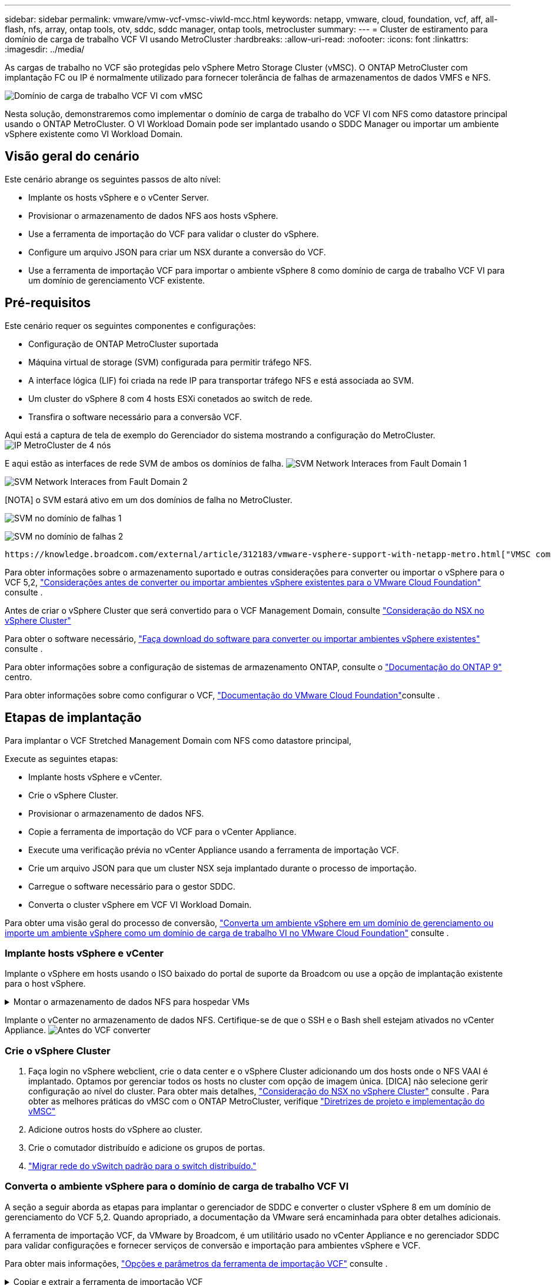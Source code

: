 ---
sidebar: sidebar 
permalink: vmware/vmw-vcf-vmsc-viwld-mcc.html 
keywords: netapp, vmware, cloud, foundation, vcf, aff, all-flash, nfs, array, ontap tools, otv, sddc, sddc manager, ontap tools, metrocluster 
summary:  
---
= Cluster de estiramento para domínio de carga de trabalho VCF VI usando MetroCluster
:hardbreaks:
:allow-uri-read: 
:nofooter: 
:icons: font
:linkattrs: 
:imagesdir: ../media/


[role="lead"]
As cargas de trabalho no VCF são protegidas pelo vSphere Metro Storage Cluster (vMSC). O ONTAP MetroCluster com implantação FC ou IP é normalmente utilizado para fornecer tolerância de falhas de armazenamentos de dados VMFS e NFS.

image:vmw-vcf-vmsc-viwld-mcc-image01.png["Domínio de carga de trabalho VCF VI com vMSC"]

Nesta solução, demonstraremos como implementar o domínio de carga de trabalho do VCF VI com NFS como datastore principal usando o ONTAP MetroCluster. O VI Workload Domain pode ser implantado usando o SDDC Manager ou importar um ambiente vSphere existente como VI Workload Domain.



== Visão geral do cenário

Este cenário abrange os seguintes passos de alto nível:

* Implante os hosts vSphere e o vCenter Server.
* Provisionar o armazenamento de dados NFS aos hosts vSphere.
* Use a ferramenta de importação do VCF para validar o cluster do vSphere.
* Configure um arquivo JSON para criar um NSX durante a conversão do VCF.
* Use a ferramenta de importação VCF para importar o ambiente vSphere 8 como domínio de carga de trabalho VCF VI para um domínio de gerenciamento VCF existente.




== Pré-requisitos

Este cenário requer os seguintes componentes e configurações:

* Configuração de ONTAP MetroCluster suportada
* Máquina virtual de storage (SVM) configurada para permitir tráfego NFS.
* A interface lógica (LIF) foi criada na rede IP para transportar tráfego NFS e está associada ao SVM.
* Um cluster do vSphere 8 com 4 hosts ESXi conetados ao switch de rede.
* Transfira o software necessário para a conversão VCF.


Aqui está a captura de tela de exemplo do Gerenciador do sistema mostrando a configuração do MetroCluster. image:vmw-vcf-vmsc-mgmt-mcc-image15.png["IP MetroCluster de 4 nós"]

E aqui estão as interfaces de rede SVM de ambos os domínios de falha. image:vmw-vcf-vmsc-mgmt-mcc-image13.png["SVM Network Interaces from Fault Domain 1"]

image:vmw-vcf-vmsc-mgmt-mcc-image14.png["SVM Network Interaces from Fault Domain 2"]

[NOTA] o SVM estará ativo em um dos domínios de falha no MetroCluster.

image:vmw-vcf-vmsc-mgmt-mcc-image16.png["SVM no domínio de falhas 1"]

image:vmw-vcf-vmsc-mgmt-mcc-image17.png["SVM no domínio de falhas 2"]

 https://knowledge.broadcom.com/external/article/312183/vmware-vsphere-support-with-netapp-metro.html["VMSC com MetroCluster"]Consulte .

Para obter informações sobre o armazenamento suportado e outras considerações para converter ou importar o vSphere para o VCF 5,2, https://techdocs.broadcom.com/us/en/vmware-cis/vcf/vcf-5-2-and-earlier/5-2/map-for-administering-vcf-5-2/importing-existing-vsphere-environments-admin/considerations-before-converting-or-importing-existing-vsphere-environments-into-vcf-admin.html["Considerações antes de converter ou importar ambientes vSphere existentes para o VMware Cloud Foundation"] consulte .

Antes de criar o vSphere Cluster que será convertido para o VCF Management Domain, consulte https://knowledge.broadcom.com/external/article/373968/vlcm-config-manager-is-enabled-on-this-c.html["Consideração do NSX no vSphere Cluster"]

Para obter o software necessário, https://techdocs.broadcom.com/us/en/vmware-cis/vcf/vcf-5-2-and-earlier/5-2/map-for-administering-vcf-5-2/importing-existing-vsphere-environments-admin/download-software-for-converting-or-importing-existing-vsphere-environments-admin.html["Faça download do software para converter ou importar ambientes vSphere existentes"] consulte .

Para obter informações sobre a configuração de sistemas de armazenamento ONTAP, consulte o link:https://docs.netapp.com/us-en/ontap["Documentação do ONTAP 9"] centro.

Para obter informações sobre como configurar o VCF, link:https://techdocs.broadcom.com/us/en/vmware-cis/vcf/vcf-5-2-and-earlier/5-2.html["Documentação do VMware Cloud Foundation"]consulte .



== Etapas de implantação

Para implantar o VCF Stretched Management Domain com NFS como datastore principal,

Execute as seguintes etapas:

* Implante hosts vSphere e vCenter.
* Crie o vSphere Cluster.
* Provisionar o armazenamento de dados NFS.
* Copie a ferramenta de importação do VCF para o vCenter Appliance.
* Execute uma verificação prévia no vCenter Appliance usando a ferramenta de importação VCF.
* Crie um arquivo JSON para que um cluster NSX seja implantado durante o processo de importação.
* Carregue o software necessário para o gestor SDDC.
* Converta o cluster vSphere em VCF VI Workload Domain.


Para obter uma visão geral do processo de conversão, https://techdocs.broadcom.com/us/en/vmware-cis/vcf/vcf-5-2-and-earlier/5-2/map-for-administering-vcf-5-2/importing-existing-vsphere-environments-admin/convert-or-import-a-vsphere-environment-into-vmware-cloud-foundation-admin.html["Converta um ambiente vSphere em um domínio de gerenciamento ou importe um ambiente vSphere como um domínio de carga de trabalho VI no VMware Cloud Foundation"] consulte .



=== Implante hosts vSphere e vCenter

Implante o vSphere em hosts usando o ISO baixado do portal de suporte da Broadcom ou use a opção de implantação existente para o host vSphere.

.Montar o armazenamento de dados NFS para hospedar VMs
[%collapsible]
====
Nessa etapa, criamos o volume NFS e o montamos como datastore para hospedar VMs.

. Usando o System Manager, crie um volume e anexe à política de exportação que inclua a sub-rede IP do host vSphere. image:vmw-vcf-vmsc-viwld-mcc-image03.png["Criação de volume NFS com System Manager"]
. SSH para o host vSphere e montar o armazenamento de dados NFS.


[listing]
----
esxcli storage nfs add -c 4 -H 10.192.164.225 -s /WLD01_DS01 -v DS01
esxcli storage nfs add -c 4 -H 10.192.164.230 -s /WLD01_DS02 -v DS02
esxcli storage nfs list
----
[OBSERVAÇÃO] se a aceleração de hardware for exibida como não suportada, verifique se o componente VAAI NFS mais recente (baixado do portal de suporte da NetApp) está instalado no host vSphere image:vmw-vcf-vmsc-mgmt-mcc-image05.png["Instale o componente NFS VAAI"]e o vStorage está habilitado no SVM que hospeda o volume. image:vmw-vcf-vmsc-mgmt-mcc-image04.png["Habilite o vStorage na SVM para VAAI"] . Repita as etapas acima para a necessidade adicional de armazenamento de dados e certifique-se de que a aceleração de hardware seja suportada. image:vmw-vcf-vmsc-viwld-mcc-image02.png["Lista de datastores. Um de cada domínio de falha"]

====
Implante o vCenter no armazenamento de dados NFS. Certifique-se de que o SSH e o Bash shell estejam ativados no vCenter Appliance. image:vmw-vcf-vmsc-viwld-mcc-image04.png["Antes do VCF converter"]



=== Crie o vSphere Cluster

. Faça login no vSphere webclient, crie o data center e o vSphere Cluster adicionando um dos hosts onde o NFS VAAI é implantado. Optamos por gerenciar todos os hosts no cluster com opção de imagem única. [DICA] não selecione gerir configuração ao nível do cluster. Para obter mais detalhes, https://knowledge.broadcom.com/external/article/373968/vlcm-config-manager-is-enabled-on-this-c.html["Consideração do NSX no vSphere Cluster"] consulte . Para obter as melhores práticas do vMSC com o ONTAP MetroCluster, verifique https://docs.netapp.com/us-en/ontap-apps-dbs/vmware/vmware_vmsc_design.html#netapp-storage-configuration["Diretrizes de projeto e implementação do vMSC"]
. Adicione outros hosts do vSphere ao cluster.
. Crie o comutador distribuído e adicione os grupos de portas.
. https://techdocs.broadcom.com/us/en/vmware-cis/vsan/vsan/8-0/vsan-network-design/migrating-from-standard-to-distributed-vswitch.html["Migrar rede do vSwitch padrão para o switch distribuído."]




=== Converta o ambiente vSphere para o domínio de carga de trabalho VCF VI

A seção a seguir aborda as etapas para implantar o gerenciador de SDDC e converter o cluster vSphere 8 em um domínio de gerenciamento do VCF 5,2. Quando apropriado, a documentação da VMware será encaminhada para obter detalhes adicionais.

A ferramenta de importação VCF, da VMware by Broadcom, é um utilitário usado no vCenter Appliance e no gerenciador SDDC para validar configurações e fornecer serviços de conversão e importação para ambientes vSphere e VCF.

Para obter mais informações, https://docs.vmware.com/en/VMware-Cloud-Foundation/5.2/vcf-admin/GUID-44CBCB85-C001-41B2-BBB4-E71928B8D955.html["Opções e parâmetros da ferramenta de importação VCF"] consulte .

.Copiar e extrair a ferramenta de importação VCF
[%collapsible]
====
A ferramenta de importação do VCF é usada no vCenter Appliance para validar que o cluster do vSphere está em um estado saudável para o processo de conversão ou importação do VCF.

Execute as seguintes etapas:

. Siga as etapas em https://docs.vmware.com/en/VMware-Cloud-Foundation/5.2/vcf-admin/GUID-6ACE3794-BF52-4923-9FA2-2338E774B7CB.html["Copie a ferramenta de importação do VCF para o utilitário Target vCenter"] no VMware Docs para copiar a ferramenta de importação do VCF para o local correto.
. Extraia o pacote usando o seguinte comando:
+
....
tar -xvf vcf-brownfield-import-<buildnumber>.tar.gz
....


====
.Valide o vCenter Appliance
[%collapsible]
====
Use a ferramenta importação do VCF para validar o vCenter Appliance antes da importação como VI Workload Domain.

. Siga os passos em https://docs.vmware.com/en/VMware-Cloud-Foundation/5.2/vcf-admin/GUID-AC6BF714-E0DB-4ADE-A884-DBDD7D6473BB.html["Execute um Precheck no Target vCenter antes da conversão"] para executar a validação.


====
.Crie um arquivo JSON para implantação do NSX
[%collapsible]
====
Para implantar o NSX Manager ao importar ou converter um ambiente vSphere para o VMware Cloud Foundation, crie uma especificação de implantação do NSX. A implantação do NSX requer um mínimo de 3 hosts.


NOTE: Ao implantar um cluster do NSX Manager em uma operação de conversão ou importação, o segmento suportado pela VLAN NSX é usado. Para obter detalhes sobre as limitações do segmento suportado pelo NSX-VLAN, consulte a seção "considerações antes de converter ou importar ambientes vSphere existentes para o VMware Cloud Foundation. Para obter informações sobre as limitações de rede NSX-VLAN, https://techdocs.broadcom.com/us/en/vmware-cis/vcf/vcf-5-2-and-earlier/5-2/map-for-administering-vcf-5-2/importing-existing-vsphere-environments-admin/considerations-before-converting-or-importing-existing-vsphere-environments-into-vcf-admin.html["Considerações antes de converter ou importar ambientes vSphere existentes para o VMware Cloud Foundation"] consulte .

O seguinte é um exemplo de um arquivo JSON para implantação do NSX:

....
{
  "deploy_without_license_keys": true,
  "form_factor": "small",
  "admin_password": "****************",
  "install_bundle_path": "/nfs/vmware/vcf/nfs-mount/bundle/bundle-133764.zip",
  "cluster_ip": "10.61.185.105",
  "cluster_fqdn": "mcc-wld01-nsx.sddc.netapp.com",
  "manager_specs": [{
    "fqdn": "mcc-wld01-nsxa.sddc.netapp.com",
    "name": "mcc-wld01-nsxa",
    "ip_address": "10.61.185.106",
    "gateway": "10.61.185.1",
    "subnet_mask": "255.255.255.0"
  },
  {
    "fqdn": "mcc-wld01-nsxb.sddc.netapp.com",
    "name": "mcc-wld01-nsxb",
    "ip_address": "10.61.185.107",
    "gateway": "10.61.185.1",
    "subnet_mask": "255.255.255.0"
  },
  {
    "fqdn": "mcc-wld01-nsxc.sddc.netapp.com",
    "name": "mcc-wld01-nsxc",
    "ip_address": "10.61.185.108",
    "gateway": "10.61.185.1",
    "subnet_mask": "255.255.255.0"
  }]
}
....
Copie o arquivo JSON para a pasta home do usuário do vcf no Gerenciador do SDDC.

====
.Carregue o software para o SDDC Manager
[%collapsible]
====
Copie a ferramenta de importação do VCF para a pasta inicial do usuário do vcf e o pacote de implantação do NSX para a pasta /nfs/vmware/vcf/nfs-mount/bundle/ no Gerenciador do SDDC.

 https://techdocs.broadcom.com/us/en/vmware-cis/vcf/vcf-5-2-and-earlier/5-2/map-for-administering-vcf-5-2/importing-existing-vsphere-environments-admin/convert-or-import-a-vsphere-environment-into-vmware-cloud-foundation-admin/seed-software-on-sddc-manager-admin.html["Carregue o software necessário para o dispositivo SDDC Manager"]Consulte para obter instruções detalhadas.

====
.Verificação detalhada do vCenter antes da conversão
[%collapsible]
====
Antes de executar uma operação de conversão de domínio de gerenciamento ou uma operação de importação de domínio de carga de trabalho VI, você deve fazer uma verificação detalhada para garantir que a configuração do ambiente vSphere existente seja compatível com a conversão ou importação. . SSH para o dispositivo SDDC Manager como usuário vcf. . Navegue até o diretório onde você copiou a ferramenta de importação do VCF. . Execute o seguinte comando para verificar se o ambiente vSphere pode ser convertido

....
python3 vcf_brownfield.py check --vcenter '<vcenter-fqdn>' --sso-user '<sso-user>' --sso-password '********' --local-admin-password '****************' --accept-trust
....
image:vmw-vcf-vmsc-viwld-mcc-image08.png["Verificação VCF VC"]

====
.Converta o cluster vSphere para o domínio de carga de trabalho VCF VI
[%collapsible]
====
A ferramenta de importação VCF é usada para conduzir o processo de conversão.

O comando a seguir é executado para converter o cluster vSphere em um domínio de gerenciamento VCF e implantar o cluster NSX:

....
python3 vcf_brownfield.py import --vcenter '<vcenter-fqdn>' --sso-user '<sso-user>' --sso-password '******' --vcenter-root-password '********' --local-admin-password '****************' --backup-password '****************' --domain-name '<Mgmt-domain-name>' --accept-trust --nsx-deployment-spec-path /home/vcf/nsx.json
....
Mesmo vários armazenamentos de dados estão disponíveis no host vSphere, não há necessidade de solicitar qual datastore que precisa ser considerado como datastore primário.

Para obter instruções completas, https://techdocs.broadcom.com/us/en/vmware-cis/vcf/vcf-5-2-and-earlier/5-2/map-for-administering-vcf-5-2/importing-existing-vsphere-environments-admin/convert-or-import-a-vsphere-environment-into-vmware-cloud-foundation-admin.html["Procedimento de conversão VCF"] consulte .

As VMs NSX serão implantadas no vCenter. image:vmw-vcf-vmsc-viwld-mcc-image05.png["Após VCF converter"]

O SDDC Manager mostra o domínio do VI Workload criado com o nome fornecido e o NFS como datastore. image:vmw-vcf-vmsc-viwld-mcc-image06.png["Domínios VCF com NFS"]

Ao inspecionar o cluster, ele fornece as informações dos armazenamentos de dados NFS. image:vmw-vcf-vmsc-viwld-mcc-image07.png["Detalhes do armazenamento de dados NFS do VCF"]

====
.Adicione licenciamento ao VCF
[%collapsible]
====
Depois de concluir a conversão, o licenciamento deve ser adicionado ao ambiente.

. Inicie sessão na IU do SDDC Manager.
. Navegue até *Administration > Licensing* (Administração > Licenciamento) no painel de navegação.
. Clique em * chave de licença*.
. Escolha um produto no menu suspenso.
. Introduza a chave de licença.
. Forneça uma descrição para a licença.
. Clique em *Add*.
. Repita estes passos para cada licença.


====